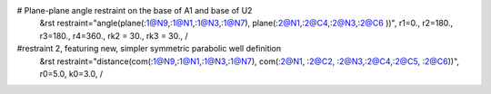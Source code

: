 # Plane-plane angle restraint on the base of A1 and base of U2
 &rst  restraint="angle(plane(:1@N9,:1@N1,:1@N3,:1@N7), plane(:2@N1,:2@C4,:2@N3,:2@C6 ))", r1=0., r2=180., r3=180., r4=360., rk2 = 30.,  rk3 = 30.,   /

#restraint 2, featuring new, simpler symmetric parabolic well definition
 &rst restraint="distance(com(:1@N9,:1@N1,:1@N3,:1@N7), com(:2@N1, :2@C2, :2@N3,:2@C4,:2@C5, :2@C6))", r0=5.0, k0=3.0, /
